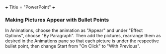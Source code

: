 +++
Title = "PowerPoint"
+++

*** Making Pictures Appear with Bullet Points
In Animations, choose the animation as "Appear" and under "Effect Options", choose "By Paragraph". Then add the pictures, rearrange them as desired in the Animations pane so that each picture is under the respective bullet point, then change Start from "On Click" to "With Previous".
